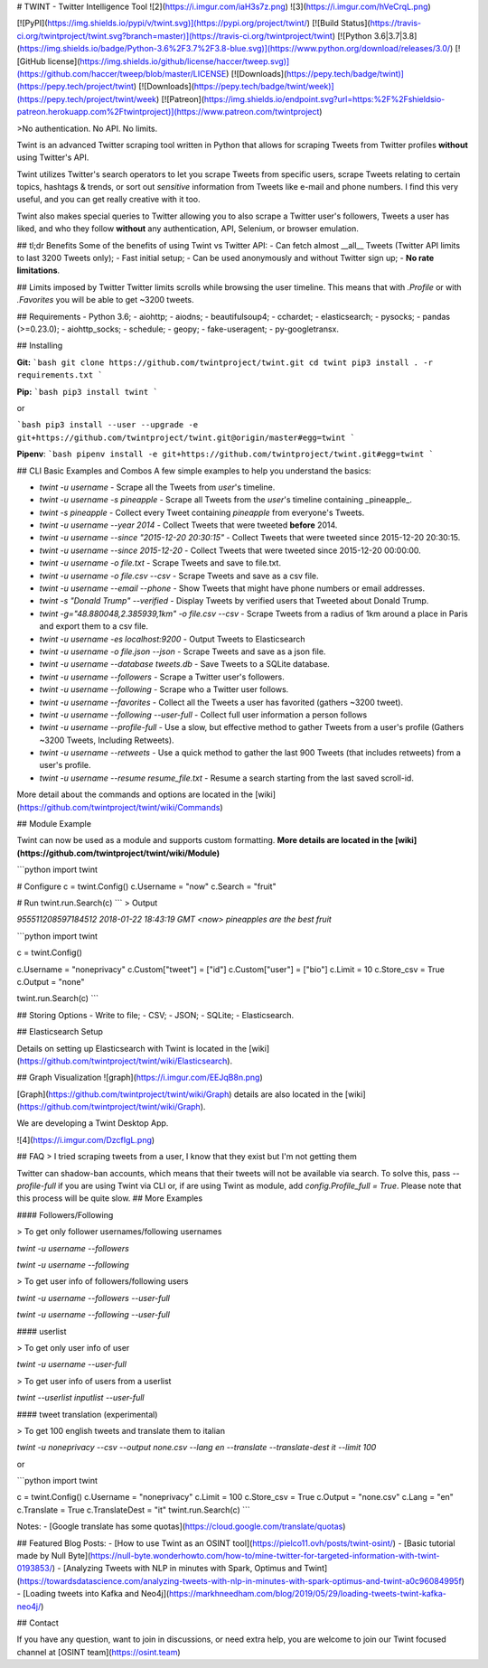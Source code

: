 
# TWINT - Twitter Intelligence Tool
![2](https://i.imgur.com/iaH3s7z.png)
![3](https://i.imgur.com/hVeCrqL.png)

[![PyPI](https://img.shields.io/pypi/v/twint.svg)](https://pypi.org/project/twint/) [![Build Status](https://travis-ci.org/twintproject/twint.svg?branch=master)](https://travis-ci.org/twintproject/twint) [![Python 3.6|3.7|3.8](https://img.shields.io/badge/Python-3.6%2F3.7%2F3.8-blue.svg)](https://www.python.org/download/releases/3.0/) [![GitHub license](https://img.shields.io/github/license/haccer/tweep.svg)](https://github.com/haccer/tweep/blob/master/LICENSE) [![Downloads](https://pepy.tech/badge/twint)](https://pepy.tech/project/twint) [![Downloads](https://pepy.tech/badge/twint/week)](https://pepy.tech/project/twint/week) [![Patreon](https://img.shields.io/endpoint.svg?url=https:%2F%2Fshieldsio-patreon.herokuapp.com%2Ftwintproject)](https://www.patreon.com/twintproject)

>No authentication. No API. No limits.

Twint is an advanced Twitter scraping tool written in Python that allows for scraping Tweets from Twitter profiles **without** using Twitter's API.

Twint utilizes Twitter's search operators to let you scrape Tweets from specific users, scrape Tweets relating to certain topics, hashtags & trends, or sort out *sensitive* information from Tweets like e-mail and phone numbers. I find this very useful, and you can get really creative with it too.

Twint also makes special queries to Twitter allowing you to also scrape a Twitter user's followers, Tweets a user has liked, and who they follow **without** any authentication, API, Selenium, or browser emulation.

## tl;dr Benefits
Some of the benefits of using Twint vs Twitter API:
- Can fetch almost __all__ Tweets (Twitter API limits to last 3200 Tweets only);
- Fast initial setup;
- Can be used anonymously and without Twitter sign up;
- **No rate limitations**.

## Limits imposed by Twitter
Twitter limits scrolls while browsing the user timeline. This means that with `.Profile` or with `.Favorites` you will be able to get ~3200 tweets.

## Requirements
- Python 3.6;
- aiohttp;
- aiodns;
- beautifulsoup4;
- cchardet;
- elasticsearch;
- pysocks;
- pandas (>=0.23.0);
- aiohttp_socks;
- schedule;
- geopy;
- fake-useragent;
- py-googletransx.

## Installing

**Git:**
```bash
git clone https://github.com/twintproject/twint.git
cd twint
pip3 install . -r requirements.txt
```

**Pip:**
```bash
pip3 install twint
```

or

```bash
pip3 install --user --upgrade -e git+https://github.com/twintproject/twint.git@origin/master#egg=twint
```

**Pipenv**:
```bash
pipenv install -e git+https://github.com/twintproject/twint.git#egg=twint
```

## CLI Basic Examples and Combos
A few simple examples to help you understand the basics:

- `twint -u username` - Scrape all the Tweets from *user*'s timeline.
- `twint -u username -s pineapple` - Scrape all Tweets from the *user*'s timeline containing _pineapple_.
- `twint -s pineapple` - Collect every Tweet containing *pineapple* from everyone's Tweets.
- `twint -u username --year 2014` - Collect Tweets that were tweeted **before** 2014.
- `twint -u username --since "2015-12-20 20:30:15"` - Collect Tweets that were tweeted since 2015-12-20 20:30:15.
- `twint -u username --since 2015-12-20` - Collect Tweets that were tweeted since 2015-12-20 00:00:00.
- `twint -u username -o file.txt` - Scrape Tweets and save to file.txt.
- `twint -u username -o file.csv --csv` - Scrape Tweets and save as a csv file.
- `twint -u username --email --phone` - Show Tweets that might have phone numbers or email addresses.
- `twint -s "Donald Trump" --verified` - Display Tweets by verified users that Tweeted about Donald Trump.
- `twint -g="48.880048,2.385939,1km" -o file.csv --csv` - Scrape Tweets from a radius of 1km around a place in Paris and export them to a csv file.
- `twint -u username -es localhost:9200` - Output Tweets to Elasticsearch
- `twint -u username -o file.json --json` - Scrape Tweets and save as a json file.
- `twint -u username --database tweets.db` - Save Tweets to a SQLite database.
- `twint -u username --followers` - Scrape a Twitter user's followers.
- `twint -u username --following` - Scrape who a Twitter user follows.
- `twint -u username --favorites` - Collect all the Tweets a user has favorited (gathers ~3200 tweet).
- `twint -u username --following --user-full` - Collect full user information a person follows
- `twint -u username --profile-full` - Use a slow, but effective method to gather Tweets from a user's profile (Gathers ~3200 Tweets, Including Retweets).
- `twint -u username --retweets` - Use a quick method to gather the last 900 Tweets (that includes retweets) from a user's profile.
- `twint -u username --resume resume_file.txt` - Resume a search starting from the last saved scroll-id.

More detail about the commands and options are located in the [wiki](https://github.com/twintproject/twint/wiki/Commands)

## Module Example

Twint can now be used as a module and supports custom formatting. **More details are located in the [wiki](https://github.com/twintproject/twint/wiki/Module)**

```python
import twint

# Configure
c = twint.Config()
c.Username = "now"
c.Search = "fruit"

# Run
twint.run.Search(c)
```
> Output

`955511208597184512 2018-01-22 18:43:19 GMT <now> pineapples are the best fruit`

```python
import twint

c = twint.Config()

c.Username = "noneprivacy"
c.Custom["tweet"] = ["id"]
c.Custom["user"] = ["bio"]
c.Limit = 10
c.Store_csv = True
c.Output = "none"

twint.run.Search(c)
```

## Storing Options
- Write to file;
- CSV;
- JSON;
- SQLite;
- Elasticsearch.

## Elasticsearch Setup

Details on setting up Elasticsearch with Twint is located in the [wiki](https://github.com/twintproject/twint/wiki/Elasticsearch).

## Graph Visualization
![graph](https://i.imgur.com/EEJqB8n.png)

[Graph](https://github.com/twintproject/twint/wiki/Graph) details are also located in the [wiki](https://github.com/twintproject/twint/wiki/Graph).

We are developing a Twint Desktop App.

![4](https://i.imgur.com/DzcfIgL.png)

## FAQ
> I tried scraping tweets from a user, I know that they exist but I'm not getting them

Twitter can shadow-ban accounts, which means that their tweets will not be available via search. To solve this, pass `--profile-full` if you are using Twint via CLI or, if are using Twint as module, add `config.Profile_full = True`. Please note that this process will be quite slow.
## More Examples

#### Followers/Following

> To get only follower usernames/following usernames

`twint -u username --followers`

`twint -u username --following`

> To get user info of followers/following users

`twint -u username --followers --user-full`

`twint -u username --following --user-full`

#### userlist

> To get only user info of user

`twint -u username --user-full`

> To get user info of users from a userlist

`twint --userlist inputlist --user-full`


#### tweet translation (experimental)

> To get 100 english tweets and translate them to italian

`twint -u noneprivacy --csv --output none.csv --lang en --translate --translate-dest it --limit 100`

or

```python
import twint

c = twint.Config()
c.Username = "noneprivacy"
c.Limit = 100
c.Store_csv = True
c.Output = "none.csv"
c.Lang = "en"
c.Translate = True
c.TranslateDest = "it"
twint.run.Search(c)
```

Notes:
- [Google translate has some quotas](https://cloud.google.com/translate/quotas)

## Featured Blog Posts:
- [How to use Twint as an OSINT tool](https://pielco11.ovh/posts/twint-osint/)
- [Basic tutorial made by Null Byte](https://null-byte.wonderhowto.com/how-to/mine-twitter-for-targeted-information-with-twint-0193853/)
- [Analyzing Tweets with NLP in minutes with Spark, Optimus and Twint](https://towardsdatascience.com/analyzing-tweets-with-nlp-in-minutes-with-spark-optimus-and-twint-a0c96084995f)
- [Loading tweets into Kafka and Neo4j](https://markhneedham.com/blog/2019/05/29/loading-tweets-twint-kafka-neo4j/)

## Contact

If you have any question, want to join in discussions, or need extra help, you are welcome to join our Twint focused channel at [OSINT team](https://osint.team)


